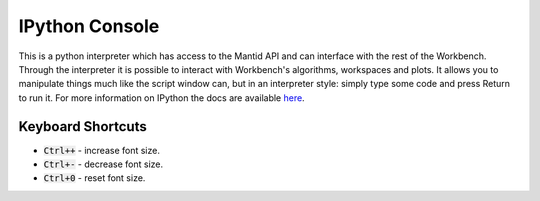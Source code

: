 .. _WorkbenchIPythonConsole:

===============
IPython Console
===============

.. image:: ../images/Workbench/IPythonWidget.png

This is a python interpreter which has access to the Mantid API and can
interface with the rest of the Workbench. Through the interpreter it is
possible to interact with Workbench's algorithms, workspaces and plots. It
allows you to manipulate things much like the script window can, but in an
interpreter style: simply type some code and press Return to run it. For more
information on IPython the docs are available
`here <https://ipython.readthedocs.io/en/5.x/overview.html>`_.

Keyboard Shortcuts
^^^^^^^^^^^^^^^^^^
- :code:`Ctrl++` - increase font size.
- :code:`Ctrl+-` - decrease font size.
- :code:`Ctrl+0` - reset font size.
